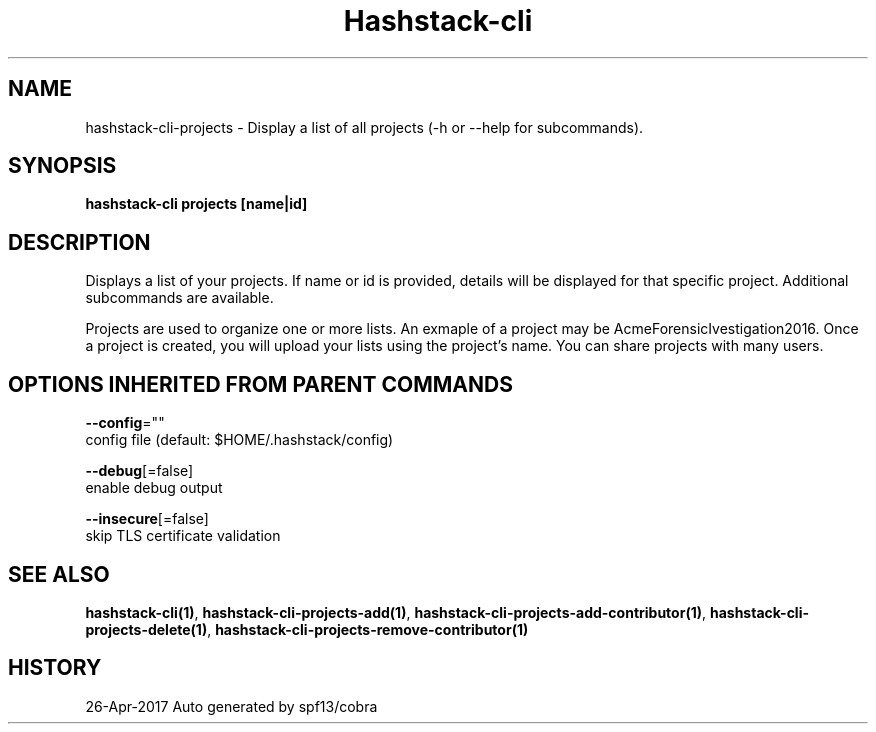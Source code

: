 .TH "Hashstack-cli" "1" "Apr 2017" "Auto generated by spf13/cobra" "" 
.nh
.ad l


.SH NAME
.PP
hashstack\-cli\-projects \- Display a list of all projects (\-h or \-\-help for subcommands).


.SH SYNOPSIS
.PP
\fBhashstack\-cli projects [name|id]\fP


.SH DESCRIPTION
.PP
Displays a list of your projects. If name or id is provided, details will be displayed for that specific project.
Additional subcommands are available.

.PP
Projects are used to organize one or more lists. An exmaple of a project may be AcmeForensicIvestigation2016.
Once a project is created, you will upload your lists using the project's name. You can share projects with many users.


.SH OPTIONS INHERITED FROM PARENT COMMANDS
.PP
\fB\-\-config\fP=""
    config file (default: $HOME/.hashstack/config)

.PP
\fB\-\-debug\fP[=false]
    enable debug output

.PP
\fB\-\-insecure\fP[=false]
    skip TLS certificate validation


.SH SEE ALSO
.PP
\fBhashstack\-cli(1)\fP, \fBhashstack\-cli\-projects\-add(1)\fP, \fBhashstack\-cli\-projects\-add\-contributor(1)\fP, \fBhashstack\-cli\-projects\-delete(1)\fP, \fBhashstack\-cli\-projects\-remove\-contributor(1)\fP


.SH HISTORY
.PP
26\-Apr\-2017 Auto generated by spf13/cobra
